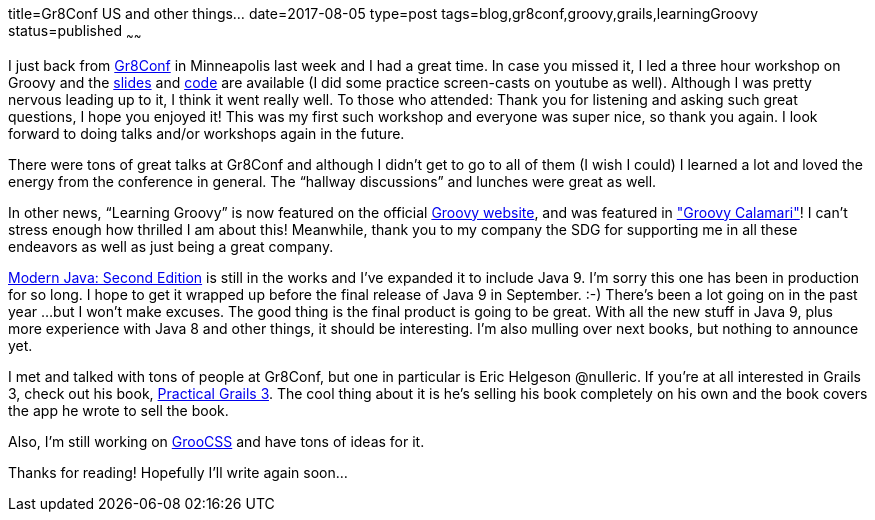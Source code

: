 title=Gr8Conf US and other things…
date=2017-08-05
type=post
tags=blog,gr8conf,groovy,grails,learningGroovy
status=published
~~~~~~

I just back from http://gr8conf.us[Gr8Conf] in Minneapolis last week and I had a great time. In case you missed it, I led a three hour workshop on Groovy and the https://www.slideshare.net/AdamDavis30/learning-groovy-1-half-day-workshop[slides] and https://github.com/adamldavis/2017-gr8conf-learning-groovy[code] are available (I did some practice screen-casts on youtube as well). Although I was pretty nervous leading up to it, I think it went really well. To those who attended: Thank you for listening and asking such great questions, I hope you
 enjoyed it! This was my first such workshop and everyone was super nice, so thank you again. I look forward to doing talks and/or
 workshops again in the future.

There were tons of great talks at Gr8Conf and although I didn’t get
to go to all of them (I wish I could) I learned a lot and loved the
 energy from the conference in general. The “hallway discussions” and lunches were great as well. 

In other news, “Learning Groovy” is now featured on the official
http://www.groovy-lang.org/learn.html[Groovy website],
and was featured in http://groovycalamari.com/issues/91?#start["Groovy Calamari"]!
I can’t stress enough how
thrilled I am about this! Meanwhile, thank you to my company the
SDG for supporting me in all these endeavors as well as just being
a great company.

https://leanpub.com/modernjavasecondedition[Modern Java: Second Edition]
 is still in the works
and I’ve expanded it to include Java 9. I’m sorry this one
has been in production for so long. I hope to get it wrapped
up before the final release of Java 9 in September. :-)
There’s been a lot going on in the past year …but I won’t
make excuses. The good thing is the final product is going to
be great. With all the new stuff in Java 9, plus more experience
with Java 8 and other things, it should be interesting.
 I’m also mulling over next books, but nothing to announce yet.

I met and talked with tons of people at Gr8Conf, but one in
particular is Eric Helgeson @nulleric. If you’re at all interested
in Grails 3, check out his book, https://www.grails3book.com/[Practical Grails 3].
 The cool thing about it is he’s selling his book completely on his own
and the book covers the app he wrote to sell the book.

Also, I’m still working on http://groocss.org[GrooCSS]
 and have tons of ideas for it.

Thanks for reading! Hopefully I’ll write again soon…

